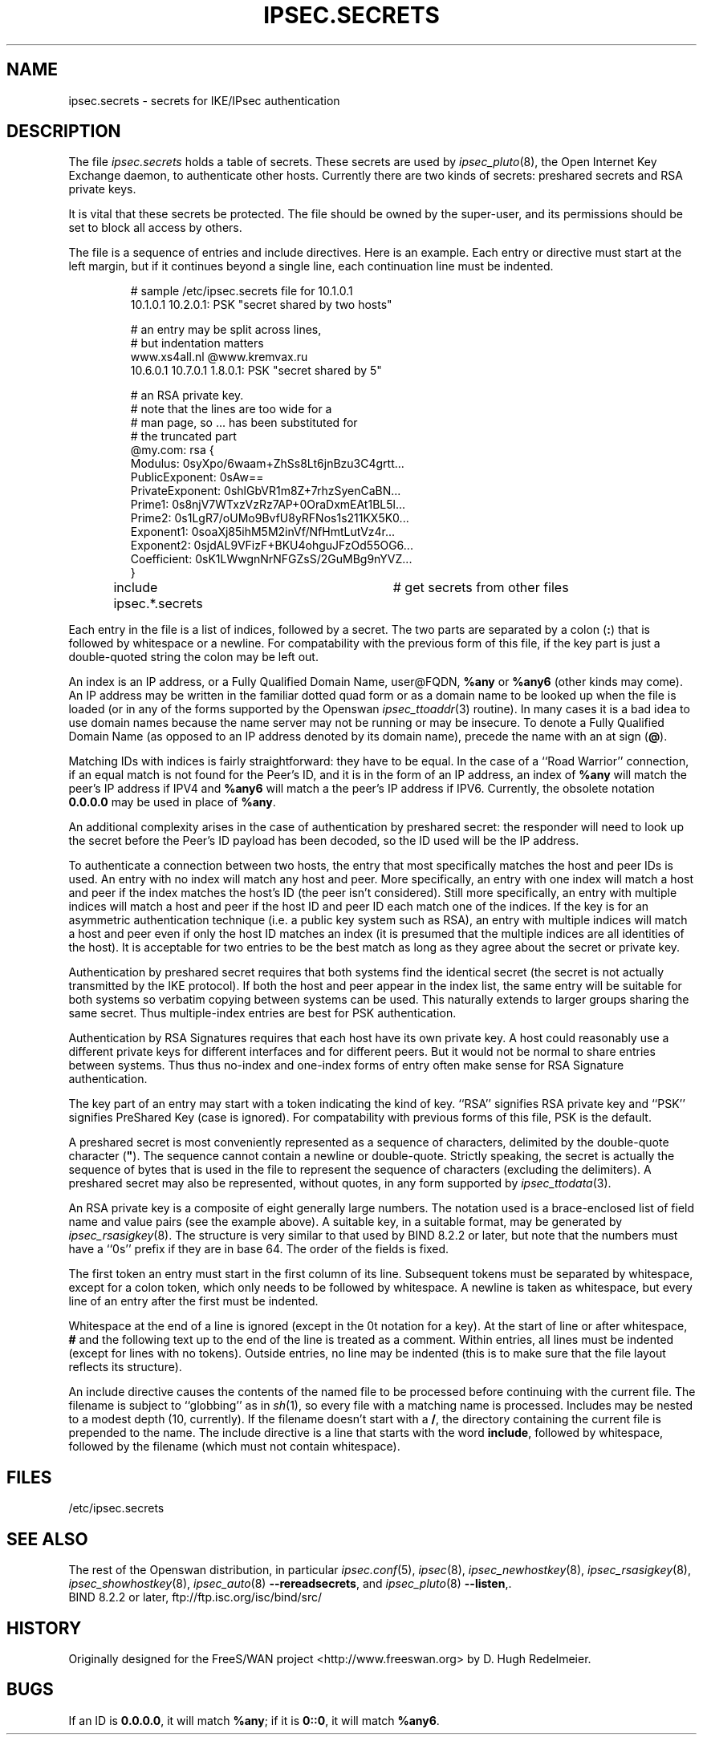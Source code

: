 .TH IPSEC.SECRETS 5 "28 March 1999"
.SH NAME
ipsec.secrets \- secrets for IKE/IPsec authentication
.SH DESCRIPTION
The file \fIipsec.secrets\fP holds a table of secrets.
These secrets are used by \fIipsec_pluto\fP(8), the Open Internet Key
Exchange daemon, to authenticate other hosts.
Currently there are two kinds of secrets: preshared secrets and
.\" the private part of DSS keys.
RSA private keys.
.LP
It is vital that these secrets be protected.  The file should be owned
by the super-user,
and its permissions should be set to block all access by others.
.LP
The file is a sequence of entries and include directives.
Here is an example.  Each entry or directive must start at the
left margin, but if it continues beyond a single line, each continuation
line must be indented.
.LP
.RS
.nf
# sample /etc/ipsec.secrets file for 10.1.0.1
10.1.0.1 10.2.0.1: PSK "secret shared by two hosts"

# an entry may be split across lines,
# but indentation matters
www.xs4all.nl @www.kremvax.ru
\ \ \ \ 10.6.0.1 10.7.0.1 1.8.0.1: PSK "secret shared by 5"

.\" # Private part of our DSS key, in base 64,
.\" # as generated by BIND 8.2.1's dnskeygen.
.\" # Since this is the default key for this host,
.\" # there is no need to specify indices.
.\" : DSS 0siMs0N/hfRoCBMXA6plPtuv58/+c=
# an RSA private key.
# note that the lines are too wide for a
# man page, so ... has been substituted for
# the truncated part
@my.com: rsa {
\ \ \ \ Modulus:\ 0syXpo/6waam+ZhSs8Lt6jnBzu3C4grtt...
\ \ \ \ PublicExponent:\ 0sAw==
\ \ \ \ PrivateExponent:\ 0shlGbVR1m8Z+7rhzSyenCaBN...
\ \ \ \ Prime1:\ 0s8njV7WTxzVzRz7AP+0OraDxmEAt1BL5l...
\ \ \ \ Prime2:\ 0s1LgR7/oUMo9BvfU8yRFNos1s211KX5K0...
\ \ \ \ Exponent1:\ 0soaXj85ihM5M2inVf/NfHmtLutVz4r...
\ \ \ \ Exponent2:\ 0sjdAL9VFizF+BKU4ohguJFzOd55OG6...
\ \ \ \ Coefficient:\ 0sK1LWwgnNrNFGZsS/2GuMBg9nYVZ...
\ \ \ \ }

include ipsec.*.secrets	# get secrets from other files
.fi
.RE
.LP
Each entry in the file is a list of indices, followed by a secret.
The two parts are separated by a colon (\fB:\fP) that is
followed by whitespace or a newline.  For compatability
with the previous form of this file, if the key part is just a
double-quoted string the colon may be left out.
.LP
An index is an IP address, or a Fully Qualified Domain Name, user@FQDN,
\fB%any\fP or \fB%any6\fP (other kinds may come).  An IP address may be written
in the familiar dotted quad form or as a domain name to be looked up
when the file is loaded
(or in any of the forms supported by the Openswan \fIipsec_ttoaddr\fP(3)
routine).  In many cases it is a bad idea to use domain names because
the name server may not be running or may be insecure.  To denote a
Fully Qualified Domain Name (as opposed to an IP address denoted by
its domain name), precede the name with an at sign (\fB@\fP).
.LP
Matching IDs with indices is fairly straightforward: they have to be
equal.  In the case of a ``Road Warrior'' connection, if an equal
match is not found for the Peer's ID, and it is in the form of an IP
address, an index of \fB%any\fP will match the peer's IP address if IPV4
and \fB%any6\fP will match a the peer's IP address if IPV6.
Currently, the obsolete notation \fB0.0.0.0\fP may be used in place of
\fB%any\fP.
.LP
An additional complexity
arises in the case of authentication by preshared secret: the
responder will need to look up the secret before the Peer's ID payload has
been decoded, so the ID used will be the IP address.
.LP
To authenticate a connection between two hosts, the entry that most
specifically matches the host and peer IDs is used.  An entry with no
index will match any host and peer.  More specifically, an entry with one index will
match a host and peer if the index matches the host's ID (the peer isn't
considered).  Still more specifically, an entry with multiple indices will match a host and
peer if the host ID and peer ID each match one of the indices.  If the key
is for an asymmetric authentication technique (i.e. a public key
system such as RSA), an entry with multiple indices will match a host
and peer even if only the host ID matches an index (it is presumed that the
multiple indices are all identities of the host).
It is acceptable for two entries to be the best match as
long as they agree about the secret or private key.
.LP
Authentication by preshared secret requires that both systems find the
identical secret (the secret is not actually transmitted by the IKE
protocol).  If both the host and peer appear in the index list, the
same entry will be suitable for both systems so verbatim copying
between systems can be used.  This naturally extends to larger groups
sharing the same secret.  Thus multiple-index entries are best for PSK
authentication.
.LP
Authentication by RSA Signatures requires that each host have its own private
key.  A host could reasonably use a different private keys
for different interfaces and for different peers.  But it would not
be normal to share entries between systems.  Thus thus no-index and
one-index forms of entry often make sense for RSA Signature authentication.
.LP
The key part of an entry may start with a token indicating the kind of
key.  ``RSA'' signifies RSA private key and ``PSK'' signifies
PreShared Key (case is ignored).  For compatability with previous
forms of this file, PSK is the default.
.LP
A preshared secret is most conveniently represented as a sequence of
characters, delimited by the double-quote
character (\fB"\fP).  The sequence cannot contain a newline or
double-quote.  Strictly speaking, the secret is actually the sequence
of bytes that is used in the file to represent the sequence of
characters (excluding the delimiters).
A preshared secret may also be represented, without quotes, in any form supported by
\fIipsec_ttodata\fP(3).
.LP
An RSA private key is a composite of eight generally large numbers.  The notation
used is a brace-enclosed list of field name and value pairs (see the example above).
A suitable key, in a suitable format, may be generated by \fIipsec_rsasigkey\fP(8).
The structure is very similar to that used by BIND 8.2.2 or later, but note that
the numbers must have a ``0s'' prefix if they are in base 64.  The order of
the fields is fixed.
.LP
The first token an entry must start in
the first column of its line.  Subsequent tokens must be
separated by whitespace,
except for a colon token, which only needs to be followed by whitespace.
A newline is taken as whitespace, but every
line of an entry after the first must be indented.
.LP
Whitespace at the end of a line is ignored (except in the 0t
notation for a key).  At the start of line or
after whitespace, \fB#\fP and the following text up to the end of the
line is treated as a comment.  Within entries, all lines must be
indented (except for lines with no tokens).
Outside entries, no line may be indented (this is to make sure that
the file layout reflects its structure).
.LP
An include directive causes the contents of the named file to be processed
before continuing with the current file.  The filename is subject to
``globbing'' as in \fIsh\fP(1), so every file with a matching name
is processed.  Includes may be nested to a modest
depth (10, currently).  If the filename doesn't start with a \fB/\fP, the
directory containing the current file is prepended to the name.  The
include directive is a line that starts with the word \fBinclude\fP,
followed by whitespace, followed by the filename (which must not contain
whitespace).
.SH FILES
/etc/ipsec.secrets
.SH SEE ALSO
The rest of the Openswan distribution, in particular
\fIipsec.conf\fP(5),
\fIipsec\fP(8),
\fIipsec_newhostkey\fP(8),
\fIipsec_rsasigkey\fP(8),
\fIipsec_showhostkey\fP(8),
\fIipsec_auto\fP(8) \fB\-\-rereadsecrets\fP,
and \fIipsec_pluto\fP(8) \fB\-\-listen\fP,.
.br
BIND 8.2.2 or later, ftp://ftp.isc.org/isc/bind/src/
.SH HISTORY
Originally designed for the FreeS/WAN project
<http://www.freeswan.org>
by D. Hugh Redelmeier.
.SH BUGS
If an ID is \fB0.0.0.0\fP, it will match \fB%any\fP;
if it is \fB0::0\fP, it will match \fB%any6\fP.
